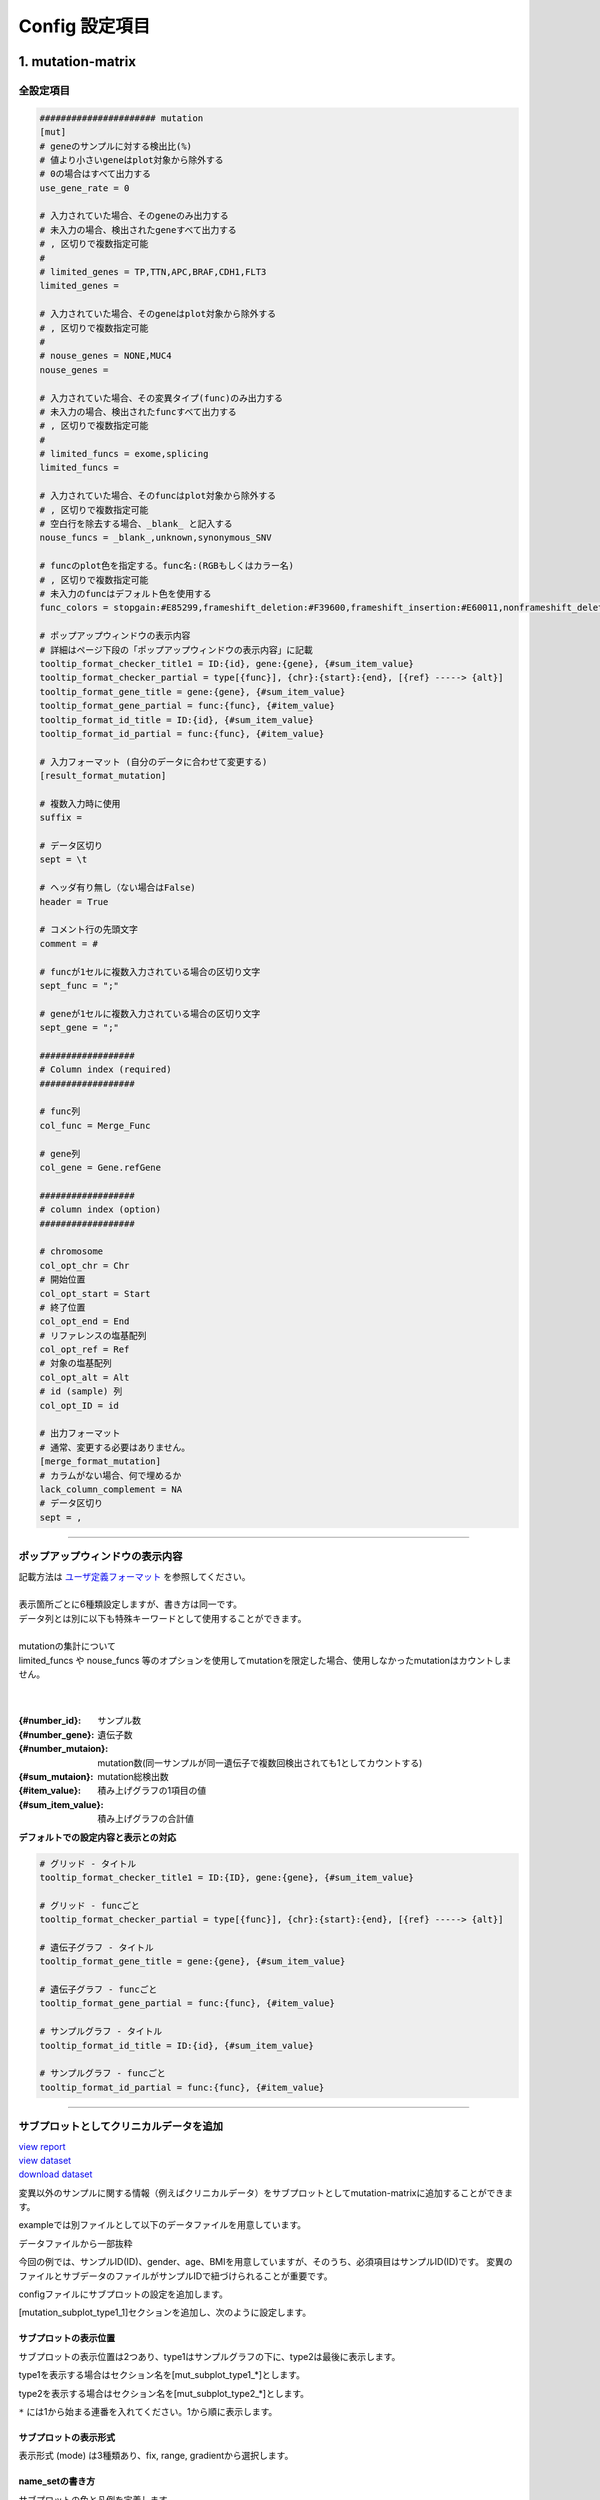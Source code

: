 *******************************
Config 設定項目
*******************************

.. _conf_mm:

=======================
1. mutation-matrix
=======================

----------------------------------------------------------
全設定項目
----------------------------------------------------------

.. code-block:: cfg

  ###################### mutation
  [mut]
  # geneのサンプルに対する検出比(%) 
  # 値より小さいgeneはplot対象から除外する
  # 0の場合はすべて出力する
  use_gene_rate = 0

  # 入力されていた場合、そのgeneのみ出力する
  # 未入力の場合、検出されたgeneすべて出力する
  # , 区切りで複数指定可能
  #
  # limited_genes = TP,TTN,APC,BRAF,CDH1,FLT3
  limited_genes = 
  
  # 入力されていた場合、そのgeneはplot対象から除外する
  # , 区切りで複数指定可能
  #
  # nouse_genes = NONE,MUC4
  nouse_genes =

  # 入力されていた場合、その変異タイプ(func)のみ出力する
  # 未入力の場合、検出されたfuncすべて出力する
  # , 区切りで複数指定可能
  #
  # limited_funcs = exome,splicing
  limited_funcs = 
  
  # 入力されていた場合、そのfuncはplot対象から除外する
  # , 区切りで複数指定可能
  # 空白行を除去する場合、_blank_ と記入する
  nouse_funcs = _blank_,unknown,synonymous_SNV
  
  # funcのplot色を指定する。func名:(RGBもしくはカラー名)
  # , 区切りで複数指定可能
  # 未入力のfuncはデフォルト色を使用する
  func_colors = stopgain:#E85299,frameshift_deletion:#F39600,frameshift_insertion:#E60011,nonframeshift_deletion:#9CAEB7
  
  # ポップアップウィンドウの表示内容
  # 詳細はページ下段の「ポップアップウィンドウの表示内容」に記載
  tooltip_format_checker_title1 = ID:{id}, gene:{gene}, {#sum_item_value}
  tooltip_format_checker_partial = type[{func}], {chr}:{start}:{end}, [{ref} -----> {alt}]
  tooltip_format_gene_title = gene:{gene}, {#sum_item_value}
  tooltip_format_gene_partial = func:{func}, {#item_value}
  tooltip_format_id_title = ID:{id}, {#sum_item_value}
  tooltip_format_id_partial = func:{func}, {#item_value}
  
  # 入力フォーマット (自分のデータに合わせて変更する)
  [result_format_mutation]
  
  # 複数入力時に使用
  suffix = 
  
  # データ区切り
  sept = \t
  
  # ヘッダ有り無し（ない場合はFalse)
  header = True
  
  # コメント行の先頭文字
  comment = #
  
  # funcが1セルに複数入力されている場合の区切り文字
  sept_func = ";"
  
  # geneが1セルに複数入力されている場合の区切り文字
  sept_gene = ";"
  
  ##################
  # Column index (required)
  ##################

  # func列
  col_func = Merge_Func
  
  # gene列
  col_gene = Gene.refGene
  
  ##################
  # column index (option)
  ##################
  
  # chromosome
  col_opt_chr = Chr
  # 開始位置
  col_opt_start = Start
  # 終了位置
  col_opt_end = End
  # リファレンスの塩基配列
  col_opt_ref = Ref
  # 対象の塩基配列
  col_opt_alt = Alt
  # id (sample) 列
  col_opt_ID = id
  
  # 出力フォーマット
  # 通常、変更する必要はありません。
  [merge_format_mutation]
  # カラムがない場合、何で埋めるか
  lack_column_complement = NA
  # データ区切り
  sept = ,

----

.. _mm_tooltip:

----------------------------------------------------------
ポップアップウィンドウの表示内容
----------------------------------------------------------

| 記載方法は `ユーザ定義フォーマット <./dataformat.html#user-format>`_ を参照してください。
| 
| 表示箇所ごとに6種類設定しますが、書き方は同一です。
| データ列とは別に以下も特殊キーワードとして使用することができます。
|
| mutationの集計について
| limited_funcs や nouse_funcs 等のオプションを使用してmutationを限定した場合、使用しなかったmutationはカウントしません。
| 
|

:{#number_id}:      サンプル数
:{#number_gene}:    遺伝子数
:{#number_mutaion}: mutation数(同一サンプルが同一遺伝子で複数回検出されても1としてカウントする)
:{#sum_mutaion}:    mutation総検出数
:{#item_value}:     積み上げグラフの1項目の値
:{#sum_item_value}: 積み上げグラフの合計値

**デフォルトでの設定内容と表示との対応**

.. code-block:: cfg

  # グリッド - タイトル
  tooltip_format_checker_title1 = ID:{ID}, gene:{gene}, {#sum_item_value}
  
  # グリッド - funcごと
  tooltip_format_checker_partial = type[{func}], {chr}:{start}:{end}, [{ref} -----> {alt}]
  
  # 遺伝子グラフ - タイトル
  tooltip_format_gene_title = gene:{gene}, {#sum_item_value}
  
  # 遺伝子グラフ - funcごと
  tooltip_format_gene_partial = func:{func}, {#item_value}
  
  # サンプルグラフ - タイトル
  tooltip_format_id_title = ID:{id}, {#sum_item_value}
  
  # サンプルグラフ - funcごと
  tooltip_format_id_partial = func:{func}, {#item_value}

.. image:: image/conf_mut4.PNG
  :scale: 100%

----

.. _mm_subplot:

----------------------------------------------
サブプロットとしてクリニカルデータを追加
----------------------------------------------

| `view report <http://genomon-project.github.io/paplot/mutation/graph_subplot.html>`_ 
| `view dataset <https://github.com/Genomon-Project/paplot/blob/master/example/mutation_subplot>`_ 
| `download dataset <https://github.com/Genomon-Project/paplot/blob/master/example/mutation_subplot.zip?raw=true>`_ 

変異以外のサンプルに関する情報（例えばクリニカルデータ）をサブプロットとしてmutation-matrixに追加することができます。

.. image:: image/data_mut3.PNG

exampleでは別ファイルとして以下のデータファイルを用意しています。

データファイルから一部抜粋

.. code-block:: cfg
  :caption: example/mutation_subplot/data_subplot.csv
  
  ID,gender,age,BMI
  SAMPLE00,F,30,40
  SAMPLE01,F,62,25
  SAMPLE02,F,59,34
  SAMPLE03,M,66,26
  SAMPLE04,M,53,40
  SAMPLE05,F,79,27
  SAMPLE06,M,64,29
  SAMPLE07,M,54,22
  SAMPLE08,F,55,35

今回の例では、サンプルID(ID)、gender、age、BMIを用意していますが、そのうち、必須項目はサンプルID(ID)です。
変異のファイルとサブデータのファイルがサンプルIDで紐づけられることが重要です。

configファイルにサブプロットの設定を追加します。

[mutation_subplot_type1_1]セクションを追加し、次のように設定します。

.. code-block:: cfg
  :caption: example/mutation_subplot/paplot.cfg
  
  ### sample for subplot
  [mutation_subplot_type1_1]

  # サブプロットのタイトル
  title = Clinical Gender

  # サブプロットのデータファイルのパスを設定します
  path = {unzip_path}/example/mutation_subplot/data_subplot.csv

  # データ区切り
  sept = ,

  # ヘッダ有り無し（ない場合はFalse)
  header = True

  # コメント行の先頭文字
  comment = 

  # 列名（ヘッダがない場合は列番号）
  col_value = gender

  # サンプルIDの列名（ヘッダがない場合は列番号）
  col_id = ID
  
  # 表示形式 (欄外参照)
  # fix, range, gradientから選択
  mode = fix
  
  # サブプロットの色と凡例 (欄外参照)
  name_set = M:Male:blue, F:Female:red


サブプロットの表示位置
--------------------------

サブプロットの表示位置は2つあり、type1はサンプルグラフの下に、type2は最後に表示します。

type1を表示する場合はセクション名を[mut_subplot_type1_*]とします。

type2を表示する場合はセクション名を[mut_subplot_type2_*]とします。

``*`` には1から始まる連番を入れてください。1から順に表示します。

サブプロットの表示形式
--------------------------

表示形式 (mode) は3種類あり、fix, range, gradientから選択します。

.. image:: image/conf_mut3.PNG
  :scale: 100%

name_setの書き方
-----------------------

サブプロットの色と凡例を定義します。

``{値}:{表示文字列}:{セルの色}`` を各値ごとに記入します。セルの色は省略可能です。

mode = fixの場合

.. code-block:: cfg
  
  name_set = 0:Male:blue, 1:Female:red, 2:Unknown:gray

mode = rangeの場合

値には範囲開始の値を記入します。

.. code-block:: cfg
  
  name_set = 0:0-19, 20:20-39, 40:40-59, 60:60over

mode = gradientの場合

最初と最後の値を記入します。MIN/MAXを使用すると、データから自動的に設定します。

.. code-block:: cfg

  # 自動設定の場合
  name_set = MIN:min, MAX:max

  # 手動設定の場合
  name_set = 0:min (0), 40:max (40)
  

編集したconfigファイルを使用して ``paplot`` を実行します。

.. code-block:: bash

  paplot mutation {unzip_path}/example/mutation_subplot/data.csv ./tmp mutation_subplot \
  --config_file {unzip_path}/example/mutation_subplot/paplot.cfg

----

.. _conf_qc:

=======================
2. QC
=======================

---------------------------------
全設定項目
---------------------------------

.. code-block:: cfg
  
  ###################### qc
  [qc]
  # (none)
  
  # 入力フォーマット (自分のデータに合わせて変更する)
  [result_format_qc]
  
  # 複数入力時に使用
  suffix = .qc.csv
  
  # データ区切り
  sept = ,
  
  # ヘッダ有り無し（ない場合はFalse)
  header = True
  
  # コメント行の先頭文字
  comment = #
  
  ##################
  # Column index (required)
  ##################
  
  # (none)
  
  ##################
  # Column index (option)
  ##################
  
  col_opt_duplicate_reads = duplicate_reads
  col_opt_mapped_reads = mapped_reads
  col_opt_total_reads = total_reads
  col_opt_average_depth = average_depth
  col_opt_mean_insert_size = mean_insert_size
  col_opt_ratio_2x = 2x_rt
  col_opt_ratio_10x = 10x_rt
  col_opt_ratio_20x = 20x_rt
  col_opt_ratio_30x = 30x_rt
  col_opt_read_length_r1 = read_length_r1
  col_opt_read_length_r2 = read_length_r2
  col_opt_id = file_name
  
  # 出力フォーマット
  # 通常、変更する必要はありません。
  [merge_format_qc]
  # カラムがない場合、何で埋めるか
  lack_column_complement = NA
  # データ区切り
  sept = ,
  
  # 領域選択用のグラフ設定
  [qc_chart_brush]
  title = 
  title_y = 
  stack = {average_depth}
  name_set = average:#E3E5E9
  tooltip_format = 
  
  # グラフ設定(グラフごとに用意する)
  [qc_chart_1]
  title = depth coverage
  title_y = coverage
  stack1 = {ratio_30x}
  stack2 = {ratio_20x-ratio_30x}
  stack3 = {ratio_10x-ratio_20x}
  stack4 = {ratio_2x-ratio_10x}
  name_set = ratio_30x:#2478B4, ratio_20x:#FF7F0E, ratio_10x:#2CA02C, ratio_2x:#D62728
  tooltip_format1 = ID:{id}
  tooltip_format2 = ratio_2x: {ratio_2x:.2}
  tooltip_format3 = ratio_10x: {ratio_10x:.2}
  tooltip_format4 = ratio_20x: {ratio_20x:.2}
  tooltip_format5 = ratio_30x: {ratio_30x:.2}

----

.. _qc_tooltip:

----------------------------------------
ポップアップウィンドウの表示内容
----------------------------------------

| 記載方法は `ユーザ定義フォーマット <./dataformat.html#user-format>`_ を参照してください。
|


----

.. _conf_ca:

=======================
3. CA
=======================

---------------------------------
全設定項目
---------------------------------

.. code-block:: cfg
  
  ###################### sv
  [genome]
  # ゲノムサイズのファイル（CSV形式）（デフォルトはhg19, installディレクトリ配下のgenomeディレクトリにあります）
  #
  # for example.
  # (linux)
  # path = ~/tmp/genome/hg19.csv
  # (windows)
  # path = C:\genome\hg19_part.csv
  path = 
  
  [ca]
  # 使用するchromosomes (,で区切る)
  use_chrs = 1,2,3,4,5,6,7,8,9,10,11,12,13,14,15,16,17,18,19,20,21,22,X,Y
  
  # if setting label-text & color
  # use_chrs = 1:Chr1:crimson, 2:Chr2:lightpink, 3:Chr3:mediumvioletred, 4:Chr4:violet, 5:Chr5:darkmagenta, 6:Chr6:mediumpurple
  
  # 積み上げグラフのchromosome分割サイズ (bps)
  selector_split_size = 5000000
  
  ##################
  # group setting
  # [result_format_ca] col_opt_group が設定されている場合のみ有効
  ##################
  
  # 入力されていた場合、そのgroupのみ出力する
  # 未入力の場合、検出されたgroupすべて出力する
  # , 区切りで複数指定可能
  #
  limited_group = stopgain,frameshift_deletion,frameshift_insertion
  
  # 入力されていた場合、そのgroupはplot対象から除外する
  # , 区切りで複数指定可能
  # 空白行を除去する場合、_blank_ と記入する
  nouse_group = _blank_,unknown,synonymous_SNV
  
  # groupのplot色を指定する。group名:(RGBもしくはカラー名)
  # , 区切りで複数指定可能
  # 未入力のgroupはデフォルト色を使用する
  group_colors = stopgain:#E85299,frameshift_deletion:#F39600,frameshift_insertion:#E60011
  
  # 入力フォーマット (自分のデータに合わせて変更する)
  [result_format_ca]
  
  # 複数入力時に使用
  suffix = .result.txt
  
  # データ区切り
  sept = \t
  
  # ヘッダ有り無し（ない場合はFalse)
  header = True
  
  # コメント行の先頭文字
  comment = #
  
  ##################
  # Column index (required)
  ##################
  
  col_chr1 = Chr_1
  col_break1 = Pos_1
  col_chr2 = Chr_2
  col_break2 = Pos_2
  
  ##################
  # Column index (option)
  ##################
  
  col_opt_dir1 = Dir_1
  col_opt_dir2 = Dir_2
  col_opt_type = Variant_Type
  col_opt_gene_name1 = Gene_1
  col_opt_gene_name2 = Gene_2
  col_opt_group = 
  col_opt_id =
  
  # 出力フォーマット
  # 通常、変更する必要はありません。
  [merge_format_ca]
  # カラムがない場合、何で埋めるか
  lack_column_complement = NA
  # データ区切り
  sept = ,

----

.. _ca_usechrs:

---------------------------------
表示するchromosomeを限定する
---------------------------------

configファイルで次の項目を編集してください。

.. code-block:: cfg

  [ca]
  # 使用するchromosomes (,で区切る)
  # default
  # use_chrs = 1,2,3,4,5,6,7,8,9,10,11,12,13,14,15,16,17,18,19,20,21,22,X,Y
  
  # chromosome 1,5,7を使用する場合
  use_chrs = 1,5,7

編集したconfigファイルは次のようにしてコマンドから指定します。

``paplot {input files} {output directory} {title} --config_file {config file}``

----

.. _ca_genome:

-------------------------------
ヒト以外のゲノムを使用する
-------------------------------

genomeサイズが入力されたファイルが必要です。

先頭列にchromosome名、2列目にサイズをカンマ ``,`` もしくはタブ区切りで入力してください。

.. code-block:: cfg
  
  1,249250621
  2,243199373
  3,198022430
  7,159138663
  8,146364022
  X,141213431
  Y,135534747
  9_gl000201_random,36148
  11_gl000202_random,40103
  17_gl000204_random,81310
  17_gl000205_random,174588
  Un_gl000214,137718

chromosome名は分析したいファイルのChr1, Chr2で使用されている名称と同じでなければなりません。

.. image:: image/qa_genome_size.PNG

用意したゲノムサイズのファイルをconfig fileに指定してください。

.. code-block:: cfg

  [genome]
  # ゲノムサイズのファイル（CSV形式）（デフォルトはhg19, installディレクトリ配下のgenomeディレクトリにあります）
  #
  # for example.
  # (linux)
  # path = ~/tmp/genome/hg19.csv
  # (windows)
  # path = C:\genome\hg19_part.csv
  path = {ここにゲノムサイズのファイルのパスを指定する}

----

.. _ca_tooltip:

----------------------------------------
ポップアップウィンドウの表示内容
----------------------------------------

| 記載方法は `ユーザ定義フォーマット <./dataformat.html#user-format>`_ を参照してください。
| SVにはmutation-matrixのような特殊キーワードはありません。
|

----

.. _conf_signature:

=======================
4. signature |new|
=======================

----------------------------------------------------------
全設定項目
----------------------------------------------------------

.. code-block:: cfg
  
  ###################### signature
  [signature]

  # ポップアップウィンドウの表示内容
  # 詳細はページ下段の「ポップアップウィンドウの表示内容」に記載
  tooltip_format_signature_title = {sig}
  tooltip_format_signature_partial = {route}: {#sum_item_value:6.2}
  tooltip_format_mutation_title = {id}
  tooltip_format_mutation_partial = {sig}: {#sum_item_value:.2}
  
  # signatureのY軸最大値 (-1の場合、それぞれのデータの最大値を使用する)
  signature_y_max = -1
  
  # signatureのbarの色
  alt_color_CtoA = #1BBDEB
  alt_color_CtoG = #211D1E
  alt_color_CtoT = #E62623
  alt_color_TtoA = #CFCFCF
  alt_color_TtoC = #ACD577
  alt_color_TtoG = #EDC7C4
  
  # 入力フォーマット (自分のデータに合わせて変更する)
  [result_format_signature]

  # 入力形式 (現在はjsonのみ)
  format = json

  # background を使用しているかどうか
  background = True
  
  # jsonファイルのkey名
  key_id = id
  key_mutation = mutation
  key_signature = signature
  key_mutation_count = mutation_count

----

.. _sig_tooltip:

----------------------------------------------------------
ポップアップウィンドウの表示内容
----------------------------------------------------------

| 記載方法は `ユーザ定義フォーマット <./dataformat.html#user-format>`_ を参照してください。
| 
| 表示箇所ごとに4種類設定しますが、書き方は同一です。
| それぞれ次のキーワードが使用できます。
|

**tooltip_format_signature_title**

================== ============================================================
キーワード         解説                                                        
================== ============================================================
{sig}              signatureの色別グループのラベル。'C > A' や 'C > G' 等
{#sum_group_value} signatureの色別グループの合計値
================== ============================================================

**tooltip_format_signature_partial**

================== ============================================================
キーワード         解説                                                        
================== ============================================================
{route}            signatureの棒グラフ1本分のラベル。'ApCpA' や 'CpCpA' 等
{#sum_item_value}  signatureの棒グラフ1本分の値
================== ============================================================

**tooltip_format_mutation_title (積み上げグラフ)**

================== ============================================================
キーワード         解説                                                        
================== ============================================================
{id}               `key_id` で入力したサンプル名です。
{#sum_mutaion_all} 全mutation数
================== ============================================================

**tooltip_format_mutation_partial (積み上げグラフ)**

================== ============================================================
キーワード         解説                                                        
================== ============================================================
{sig}              signature名 "Signature {signature番号}" で表示します。
{#sum_item_value}  積み上げグラフの合計値
================== ============================================================


**デフォルトでの設定内容と表示との対応**

.. code-block:: cfg

  # signature - タイトル
  tooltip_format_signature_title = {sig}
  
  # signature - 各項目
  tooltip_format_signature_partial = {route}: {#sum_item_value:6.2}
  
  # 積み上げグラフ - タイトル
  tooltip_format_mutation_title = {id}
  
  # 積み上げグラフ - signatureごと
  tooltip_format_mutation_partial = {sig}: {#sum_item_value:.2}
  
.. image:: image/conf_sig1.PNG
  :scale: 100%

----

.. _conf_pmsignature:

=======================
5. pmsignature |new|
=======================

----------------------------------------------------------
全設定項目
----------------------------------------------------------

.. code-block:: cfg
  
  ###################### pmsignature
  [pmsignature]

  # ポップアップウィンドウの表示内容
  # 詳細はページ下段の「ポップアップウィンドウの表示内容」に記載
  tooltip_format_ref1 = A: {a:.2}
  tooltip_format_ref2 = C: {c:.2}
  tooltip_format_ref3 = G: {g:.2}
  tooltip_format_ref4 = T: {t:.2}
  tooltip_format_alt1 = C -> A: {ca:.2}
  tooltip_format_alt2 = C -> G: {cg:.2}
  tooltip_format_alt3 = C -> T: {ct:.2}
  tooltip_format_alt4 = T -> A: {ta:.2}
  tooltip_format_alt5 = T -> C: {tc:.2}
  tooltip_format_alt6 = T -> G: {tg:.2}
  tooltip_format_strand = + {plus:.2} - {minus:.2}
  tooltip_format_mutation_title = {id}
  tooltip_format_mutation_partial = {sig}: {#sum_item_value:.2}
  
  # pmsignatureのboxの色
  color_A = #06B838
  color_C = #609CFF
  color_G = #B69D02
  color_T = #F6766D
  color_plus = #00BEC3
  color_minus = #F263E2
  
  # 入力フォーマット (自分のデータに合わせて変更する)
  [result_format_pmsignature]

  # 入力形式 (現在はjsonのみ)
  format = json

  # background を使用しているかどうか
  background = True

  # jsonファイルのkey名
  key_id = id
  key_mutation = mutation
  key_ref = ref
  key_alt = alt
  key_strand = strand
  key_mutation_count = mutation_count

----

.. _pm_tooltip:

----------------------------------------------------------
ポップアップウィンドウの表示内容
----------------------------------------------------------

| 記載方法は `ユーザ定義フォーマット <./dataformat.html#user-format>`_ を参照してください。
| 
| 表示箇所ごとに4種類設定しますが、書き方は同一です。
| それぞれ次のキーワードが使用できます。
|

**tooltip_format_ref* (pmsignature 下段の5つのbox)**

================== ============================================================
キーワード         解説                                                        
================== ============================================================
{a}                Aの値
{c}                Cの値
{g}                Gの値
{t}                Tの値
================== ============================================================

**tooltip_format_alt* (pmsignature 上段の1つのbox)**

================== ============================================================
キーワード         解説                                                        
================== ============================================================
{ca}               C->Aの値
{cg}               C->Gの値
{ct}               C->Tの値
{ta}               T->Aの値
{tc}               T->Cの値
{tg}               T->Gの値
================== ============================================================

**tooltip_format_strand**

================== ============================================================
キーワード         解説                                                        
================== ============================================================
{plus}             プラスの値
{minus}            マイナスの値
================== ============================================================

**tooltip_format_mutation_title (積み上げグラフ)**

================== ============================================================
キーワード         解説                                                        
================== ============================================================
{id}               `key_id` で入力したサンプル名です。
{#sum_mutaion_all} 全mutation数
================== ============================================================

**tooltip_format_mutation_partial (積み上げグラフ)**

================== ============================================================
キーワード         解説                                                        
================== ============================================================
{sig}              signature名 "Signature {signature番号}" で表示します。
{#sum_item_value}  積み上げグラフの合計値
================== ============================================================

**デフォルトでの設定内容と表示との対応**

.. code-block:: cfg

  # pmsignature - 下段の5つのbox
  tooltip_format_ref1 = A: {a:.2}
  tooltip_format_ref2 = C: {c:.2}
  tooltip_format_ref3 = G: {g:.2}
  tooltip_format_ref4 = T: {t:.2}

  # pmsignature - 上段のbox
  tooltip_format_alt1 = C -> A: {ca:.2}
  tooltip_format_alt2 = C -> G: {cg:.2}
  tooltip_format_alt3 = C -> T: {ct:.2}
  tooltip_format_alt4 = T -> A: {ta:.2}
  tooltip_format_alt5 = T -> C: {tc:.2}
  tooltip_format_alt6 = T -> G: {tg:.2}

  # pmsignature - strand
  tooltip_format_strand = + {plus:.2} - {minus:.2}
  
  # 積み上げグラフ - タイトル
  tooltip_format_mutation_title = {id}
  
  # 積み上げグラフ - signatureごと
  tooltip_format_mutation_partial = {sig}: {#sum_item_value:.2}
  
.. image:: image/conf_pmsig1.PNG
  :scale: 100%

.. |new| image:: image/tab_001.gif

